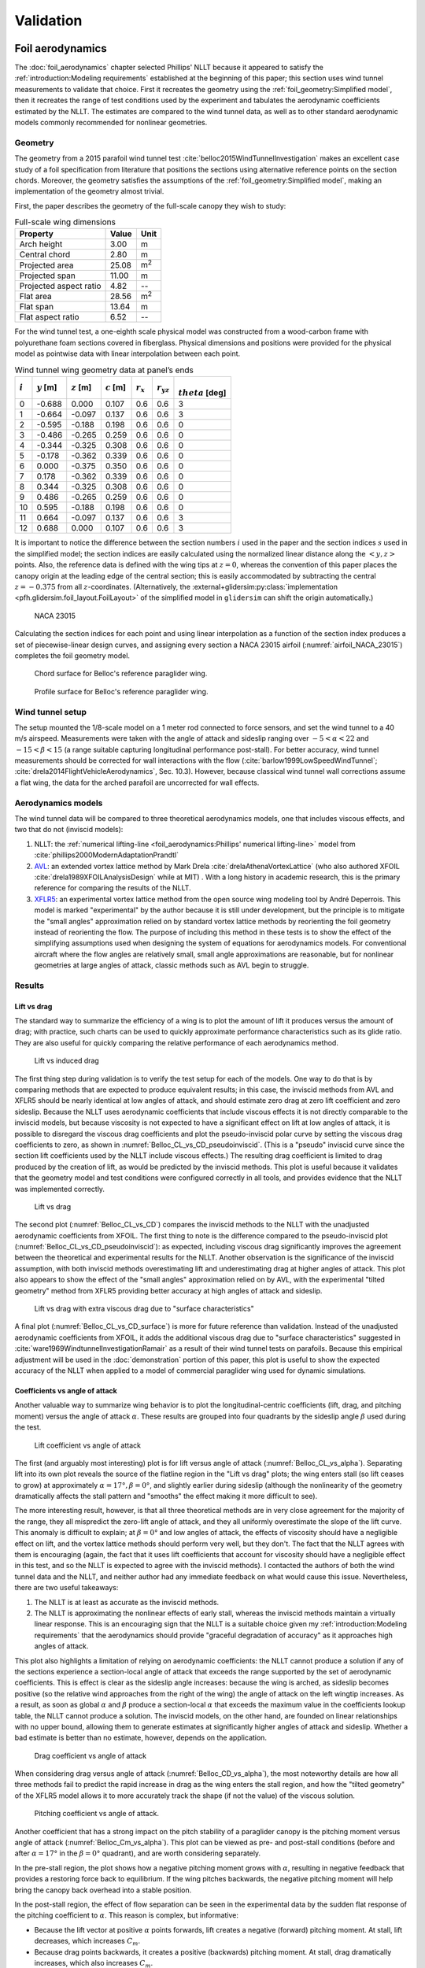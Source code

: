 .. This chapter validates [[...]].

   The simulations perform static and dynamic performance tests (polar plots
   and flight maneuvers, respectively) and compare them to expected behaviors.


Validation
==========

.. Present results that validate the models.

   1. Create the Belloc canopy geometry and compare the wind tunnel data to
      simulated results.

      Provide tables that demonstrate that the NLLT performs as well or better
      than the VLM models. Add percent error when possible.

   2. Compare the Hook 3 polar curve data to simulated results

      Provide tables that show the percent error between the simulated and
      measured results.


.. Bridget:

     Here you can put all the results that validate your model.  Put in all the
     tables and graphs that show that your model is giving comparable (if not
     better) results to existing models and that your model is giving results
     that match the specifications of the Hook3. For the data on the Hook 3,
     you can even provide percent error (gives a numerical result stating how
     far off was your model from the published performance data)

     Then provide a section of limitations (can include the data on the 360
     degree turn at 20 degree bank angle) and a bulleted list of other
     limitations you want to mention.


Foil aerodynamics
-----------------

.. This section performs two things:

   1. Constructs a model of the foil geometry

   2. Compares the NLLT estimates to the wind tunnel measurements

   It accomplishes:

   1. The foil geometry is easy to use

   2. The foil geometry implementation is correct

   3. The NLLT appears to be working correctly

   4. The NLLT appears to be a good choice for modeling a paraglider in static,
      uniform-flow conditions


.. Validate the performance of Phillips' method for analyzing a parafoil canopy
   in steady-state conditions.

The :doc:`foil_aerodynamics` chapter selected Phillips' NLLT because it
appeared to satisfy the :ref:`introduction:Modeling requirements` established
at the beginning of this paper; this section uses wind tunnel measurements to
validate that choice. First it recreates the geometry using the
:ref:`foil_geometry:Simplified model`, then it recreates the range of test
conditions used by the experiment and tabulates the aerodynamic coefficients
estimated by the NLLT. The estimates are compared to the wind tunnel data, as
well as to other standard aerodynamic models commonly recommended for nonlinear
geometries.


Geometry
^^^^^^^^

.. Demonstrate and validate the foil geometry and aerodynamics using Belloc's
   reference wing. There are two points here:

   1. Show how easy it is to implement specs from actual papers

   2. Show the accuracy of the NLLT and its implementation (within the accuracy
      constraints of the section coefficient data)

The geometry from a 2015 parafoil wind tunnel test
:cite:`belloc2015WindTunnelInvestigation` makes an excellent case study of
a foil specification from literature that positions the sections using
alternative reference points on the section chords. Moreover, the geometry
satisfies the assumptions of the :ref:`foil_geometry:Simplified model`, making
an implementation of the geometry almost trivial.

First, the paper describes the geometry of the full-scale canopy they wish to
study:

.. list-table:: Full-scale wing dimensions
   :header-rows: 1

   * - Property
     - Value
     - Unit
   * - Arch height
     - 3.00
     - m
   * - Central chord
     - 2.80
     - m
   * - Projected area
     - 25.08
     - m\ :sup:`2`
   * - Projected span
     - 11.00
     - m
   * - Projected aspect ratio
     - 4.82
     - --
   * - Flat area
     - 28.56
     - m\ :sup:`2`
   * - Flat span
     - 13.64
     - m
   * - Flat aspect ratio
     - 6.52
     - --

For the wind tunnel test, a one-eighth scale physical model was constructed
from a wood-carbon frame with polyurethane foam sections covered in fiberglass.
Physical dimensions and positions were provided for the physical model as
pointwise data with linear interpolation between each point.

.. FIXME: Should I use these tables or just give the explicit equations?
   They're messy, but I do like the fact that they highlight the fact that you
   **can** use pointwise data in a linear interpolator just as easily.

.. csv-table:: Wind tunnel wing geometry data at panel’s ends
   :header: :math:`i`, :math:`y` [m], :math:`z` [m], :math:`c` [m], :math:`r_x`, :math:`r_{yz}`, :math:`\\theta` [deg]

   0, -0.688,  0.000, 0.107, 0.6, 0.6, 3
   1, -0.664, -0.097, 0.137, 0.6, 0.6, 3
   2, -0.595, -0.188, 0.198, 0.6, 0.6, 0
   3, -0.486, -0.265, 0.259, 0.6, 0.6, 0
   4, -0.344, -0.325, 0.308, 0.6, 0.6, 0
   5, -0.178, -0.362, 0.339, 0.6, 0.6, 0
   6,  0.000, -0.375, 0.350, 0.6, 0.6, 0
   7,  0.178, -0.362, 0.339, 0.6, 0.6, 0
   8,  0.344, -0.325, 0.308, 0.6, 0.6, 0
   9,  0.486, -0.265, 0.259, 0.6, 0.6, 0
   10, 0.595, -0.188, 0.198, 0.6, 0.6, 0
   11,  0.664, -0.097, 0.137, 0.6, 0.6, 3
   12,  0.688,  0.000, 0.107, 0.6, 0.6, 3

It is important to notice the difference between the section numbers :math:`i`
used in the paper and the section indices :math:`s` used in the simplified
model; the section indices are easily calculated using the normalized linear
distance along the :math:`\left< y, z \right>` points. Also, the reference data
is defined with the wing tips at :math:`z = 0`, whereas the convention of this
paper places the canopy origin at the leading edge of the central section; this
is easily accommodated by subtracting the central :math:`z = -0.375` from all
:math:`z`-coordinates. (Alternatively, the
:external+glidersim:py:class:`implementation
<pfh.glidersim.foil_layout.FoilLayout>` of the simplified model in
``glidersim`` can shift the origin automatically.)

.. figure:: figures/paraglider/geometry/airfoil/NACA-23015.*
   :name: airfoil_NACA_23015

   NACA 23015

Calculating the section indices for each point and using linear interpolation
as a function of the section index produces a set of piecewise-linear design
curves, and assigning every section a NACA
23015 airfoil (:numref:`airfoil_NACA_23015`) completes the foil geometry model.

.. raw:: latex

   \newpage

.. figure:: figures/paraglider/geometry/canopy/examples/build/belloc_curves.*

.. figure:: figures/paraglider/geometry/canopy/examples/build/belloc_canopy_chords.*

   Chord surface for Belloc's reference paraglider wing.

.. figure:: figures/paraglider/geometry/canopy/examples/build/belloc_canopy_airfoils.*

   Profile surface for Belloc's reference paraglider wing.

.. FIXME: compute the summary specs and compare; area, span, etc


Wind tunnel setup
^^^^^^^^^^^^^^^^^

.. Describe the test setup and the data

The setup mounted the 1/8-scale model on a 1 meter rod connected to force
sensors, and set the wind tunnel to a 40 m/s airspeed. Measurements were taken
with the angle of attack and sideslip ranging over :math:`-5 < \alpha < 22` and
:math:`-15 < \beta < 15` (a range suitable capturing longitudinal performance
post-stall). For better accuracy, wind tunnel measurements should be corrected
for wall interactions with the flow (:cite:`barlow1999LowSpeedWindTunnel`;
:cite:`drela2014FlightVehicleAerodynamics`, Sec. 10.3). However, because
classical wind tunnel wall corrections assume a flat wing, the data for the
arched parafoil are uncorrected for wall effects.


Aerodynamics models
^^^^^^^^^^^^^^^^^^^

The wind tunnel data will be compared to three theoretical aerodynamics models,
one that includes viscous effects, and two that do not (inviscid models):

1. NLLT: the :ref:`numerical lifting-line <foil_aerodynamics:Phillips'
   numerical lifting-line>` model from
   :cite:`phillips2000ModernAdaptationPrandtl`

2. `AVL <https://web.mit.edu/drela/Public/web/avl/>`__: an extended vortex
   lattice method by Mark Drela :cite:`drelaAthenaVortexLattice` (who also
   authored XFOIL :cite:`drela1989XFOILAnalysisDesign` while at MIT) . With
   a long history in academic research, this is the primary reference for
   comparing the results of the NLLT. 

3. `XFLR5 <https://www.xflr5.tech/xflr5.htm>`__: an experimental vortex lattice
   method from the open source wing modeling tool by André Deperrois. This
   model is marked "experimental" by the author because it is still under
   development, but the principle is to mitigate the "small angles"
   approximation relied on by standard vortex lattice methods by reorienting
   the foil geometry instead of reorienting the flow. The purpose of including
   this method in these tests is to show the effect of the simplifying
   assumptions used when designing the system of equations for aerodynamics
   models. For conventional aircraft where the flow angles are relatively
   small, small angle approximations are reasonable, but for nonlinear
   geometries at large angles of attack, classic methods such as AVL begin to
   struggle.


Results
^^^^^^^

.. I removed the VLM results from XFLR5 for the moment coefficients because
   they were VERY wrong; it computes drag correctly with sideslip, but the
   sideforce (CY) is always zero, which ruins everything.


Lift vs drag
""""""""""""

The standard way to summarize the efficiency of a wing is to plot the amount of
lift it produces versus the amount of drag; with practice, such charts can be
used to quickly approximate performance characteristics such as its glide
ratio. They are also useful for quickly comparing the relative performance of
each aerodynamics method.


.. Pseudo-inviscid results; requires setting `Cd = 0`

   Demonstrates how well the NLLT lift matches XLFR5's "Tilted Geometry" method
   over the lower range of alpha. Once alpha approaches stall, the NLLT
   diverges since it's not a true inviscid method; it's using the viscous lift
   coefficients to determine the circulation distribution.

.. figure:: figures/paraglider/belloc/NLLT/pseudoinviscid_CL_vs_CD.*
   :name: Belloc_CL_vs_CD_pseudoinviscid

   Lift vs induced drag

The first thing step during validation is to verify the test setup for each of
the models. One way to do that is by comparing methods that are expected to
produce equivalent results; in this case, the inviscid methods from AVL and
XFLR5 should be nearly identical at low angles of attack, and should estimate
zero drag at zero lift coefficient and zero sideslip. Because the NLLT uses
aerodynamic coefficients that include viscous effects it is not directly
comparable to the inviscid models, but because viscosity is not expected to
have a significant effect on lift at low angles of attack, it is possible to
disregard the viscous drag coefficients and plot the pseudo-inviscid polar
curve by setting the viscous drag coefficients to zero, as shown in
:numref:`Belloc_CL_vs_CD_pseudoinviscid`. (This is a "pseudo" inviscid curve
since the section lift coefficients used by the NLLT include viscous effects.)
The resulting drag coefficient is limited to drag produced by the creation of
lift, as would be predicted by the inviscid methods. This plot is useful
because it validates that the geometry model and test conditions were
configured correctly in all tools, and provides evidence that the NLLT was
implemented correctly.

.. figure:: figures/paraglider/belloc/NLLT/standard/CL_vs_CD.*
   :name: Belloc_CL_vs_CD

   Lift vs drag

The second plot (:numref:`Belloc_CL_vs_CD`) compares the inviscid methods to
the NLLT with the unadjusted aerodynamic coefficients from XFOIL. The first
thing to note is the difference compared to the pseudo-inviscid plot
(:numref:`Belloc_CL_vs_CD_pseudoinviscid`): as expected, including viscous drag
significantly improves the agreement between the theoretical and experimental
results for the NLLT. Another observation is the significance of the inviscid
assumption, with both inviscid methods overestimating lift and underestimating
drag at higher angles of attack. This plot also appears to show the effect of
the "small angles" approximation relied on by AVL, with the experimental
"tilted geometry" method from XFLR5 providing better accuracy at high angles of
attack and sideslip.


.. figure:: figures/paraglider/belloc/NLLT/Cd_surface_CL_vs_CD.*
   :name: Belloc_CL_vs_CD_surface

   Lift vs drag with extra viscous drag due to "surface characteristics"

A final plot (:numref:`Belloc_CL_vs_CD_surface`) is more for future reference
than validation. Instead of the unadjusted aerodynamic coefficients from XFOIL,
it adds the additional viscous drag due to "surface characteristics" suggested
in :cite:`ware1969WindtunnelInvestigationRamair` as a result of their wind
tunnel tests on parafoils. Because this empirical adjustment will be used in
the :doc:`demonstration` portion of this paper, this plot is useful to show the
expected accuracy of the NLLT when applied to a model of commercial paraglider
wing used for dynamic simulations.


Coefficients vs angle of attack
"""""""""""""""""""""""""""""""

Another valuable way to summarize wing behavior is to plot the
longitudinal-centric coefficients (lift, drag, and pitching moment) versus the
angle of attack :math:`\alpha`. These results are grouped into four quadrants
by the sideslip angle :math:`\beta` used during the test.

.. figure:: figures/paraglider/belloc/NLLT/standard/CL_vs_alpha.*
   :name: Belloc_CL_vs_alpha

   Lift coefficient vs angle of attack

The first (and arguably most interesting) plot is for lift versus angle of
attack (:numref:`Belloc_CL_vs_alpha`). Separating lift into its own plot
reveals the source of the flatline region in the "Lift vs drag" plots; the wing
enters stall (so lift ceases to grow) at approximately :math:`\alpha = 17°,
\beta = 0°`, and slightly earlier during sideslip (although the nonlinearity of
the geometry dramatically affects the stall pattern and "smooths" the effect
making it more difficult to see).

The more interesting result, however, is that all three theoretical methods are
in very close agreement for the majority of the range, they all mispredict the
zero-lift angle of attack, and they all uniformly overestimate the slope of the
lift curve. This anomaly is difficult to explain; at :math:`\beta = 0°` and low
angles of attack, the effects of viscosity should have a negligible effect on
lift, and the vortex lattice methods should perform very well, but they don't.
The fact that the NLLT agrees with them is encouraging (again, the fact that it
uses lift coefficients that account for viscosity should have a negligible
effect in this test, and so the NLLT is expected to agree with the inviscid
methods). I contacted the authors of both the wind tunnel data and the NLLT,
and neither author had any immediate feedback on what would cause this issue.
Nevertheless, there are two useful takeaways:

1. The NLLT is at least as accurate as the inviscid methods.

2. The NLLT is approximating the nonlinear effects of early stall, whereas the
   inviscid methods maintain a virtually linear response. This is an
   encouraging sign that the NLLT is a suitable choice given my
   :ref:`introduction:Modeling requirements` that the aerodynamics should
   provide "graceful degradation of accuracy" as it approaches high angles of
   attack.

This plot also highlights a limitation of relying on aerodynamic coefficients:
the NLLT cannot produce a solution if any of the sections experience
a section-local angle of attack that exceeds the range supported by the set of
aerodynamic coefficients. This is effect is clear as the sideslip angle
increases: because the wing is arched, as sideslip becomes positive (so the
relative wind approaches from the right of the wing) the angle of attack on the
left wingtip increases. As a result, as soon as global :math:`\alpha` and
:math:`\beta` produce a section-local :math:`\alpha` that exceeds the maximum
value in the coefficients lookup table, the NLLT cannot produce a solution. The
inviscid models, on the other hand, are founded on linear relationships with no
upper bound, allowing them to generate estimates at significantly higher angles
of attack and sideslip. Whether a bad estimate is better than no estimate,
however, depends on the application.


.. figure:: figures/paraglider/belloc/NLLT/standard/CD_vs_alpha.*
   :name: Belloc_CD_vs_alpha

   Drag coefficient vs angle of attack

When considering drag versus angle of attack (:numref:`Belloc_CD_vs_alpha`),
the most noteworthy details are how all three methods fail to predict the rapid
increase in drag as the wing enters the stall region, and how the "tilted
geometry" of the XFLR5 model allows it to more accurately track the shape (if
not the value) of the viscous solution.


.. figure:: figures/paraglider/belloc/NLLT/standard/Cm_vs_alpha.*
   :name: Belloc_Cm_vs_alpha

   Pitching coefficient vs angle of attack.

Another coefficient that has a strong impact on the pitch stability of
a paraglider canopy is the pitching moment versus angle of attack
(:numref:`Belloc_Cm_vs_alpha`). This plot can be viewed as pre- and post-stall
conditions (before and after :math:`\alpha = 17°` in the :math:`\beta = 0°`
quadrant), and are worth considering separately.

In the pre-stall region, the plot shows how a negative pitching moment grows
with :math:`\alpha`, resulting in negative feedback that provides a restoring
force back to equilibrium. If the wing pitches backwards, the negative pitching
moment will help bring the canopy back overhead into a stable position.

In the post-stall region, the effect of flow separation can be seen in the
experimental data by the sudden flat response of the pitching coefficient to
:math:`\alpha`. This reason is complex, but informative:

* Because the lift vector at positive :math:`\alpha` points forwards, lift
  creates a negative (forward) pitching moment. At stall, lift decreases, which
  increases :math:`C_m`.

* Because drag points backwards, it creates a positive (backwards) pitching
  moment. At stall, drag dramatically increases, which also increases
  :math:`C_m`.

* At stall, flow separation typically starts at the trailing edge on the upper
  surface. The loss of pressure creates a negative (forwards) pitching moment,
  which decreases :math:`C_m`.

For the wind tunnel model, it appears that (again, for the :math:`\beta = 0°`
case) these effects are counteracting each other, producing a relatively flat
:math:`C_m` in the post-stall region. The inviscid method used by AVL fails to
capture the nonlinearity of flow separation, causing it to overestimate the
lift and underestimate drag that together producing a significantly inaccurate
pitching moment post-stall. (Unfortunately the experimental method in XFLR5 had
a bug that produced zero sideforce, so its results are omitted.) The NLLT
performs much better, but still highlights the effect of using the well-known
"optimistic" estimates produced by XFOIL near the stall region; and again, the
NLLT fails to converge when the section-local :math:`\alpha` of the downwind
wingtip exceeds the maximum :math:`\alpha` supported by the coefficients lookup
table instead of producing progressively more incorrect results.


Coefficients vs sideslip
""""""""""""""""""""""""

A third perspective of wing behavior is to plot the coefficients that affect
motion in the :math:`y`-direction (sideforce, rolling moment, and yawing
moment) versus angle of sideslip :math:`\beta`. These results are grouped into
four quadrants by the angle of attack :math:`\alpha` used during the test.
Unfortunately, the experimental method in XFLR5 had a bug that produced zero
sideforce, which is also coupled to the roll and yaw moments, so its results
are omitted.


.. figure:: figures/paraglider/belloc/NLLT/standard/CY_vs_beta.*
   :name: Belloc_CY_vs_beta

   Lateral force coefficient vs sideslip

Plotting sideforce vs sideslip (:numref:`Belloc_CY_vs_beta`) showed good
agreement between the experimental data and both theoretical models, although
the NLLT has a slight accuracy advantage over the inviscid method.


.. figure:: figures/paraglider/belloc/NLLT/standard/Cl_vs_beta.*
   :name: Belloc_Cl_vs_beta

   Rolling coefficient vs sideslip

In the rolling moment versus sideslip test (:numref:`Belloc_Cl_vs_beta`) we
find the only examples where the inviscid method outperforms the NLLT, but
otherwise this plot demonstrates no noteworthy effects.


.. figure:: figures/paraglider/belloc/NLLT/standard/Cn_vs_beta.*
   :name: Belloc_Cn_vs_beta

   Yawing coefficient vs sideslip

The last plot, for the yawing moment versus sideslip
(:numref:`Belloc_Cn_vs_beta`) has several similarities to
:numref:`Belloc_Cm_vs_alpha`, except instead of demonstrating the pitch
stability of the wing, it demonstrates the yaw stability of the wing. When the
relative wind approaches from the right (:math:`\beta > 0°`) a positive yaw
moment will turn the canopy into the wind, and vice-versa for wind from the
left. And again, the effect of failing to accurately model stall conditions on
individual sections (the downwind sections, specifically) causes both methods
to overestimate the restoring moment. Nevertheless, the NLLT succeeded in
capturing at least part of the effect, once again proving the value of the
method over purely inviscid solutions.


Niviuk Hook 3 system dynamics
-----------------------------

.. How accurate is the model? This section involves **expected** outcomes,
   which means we already know what we expect to see. Validation is about
   *confirming*, not *learning*.


.. What is model validation? Why is it difficult for paragliders?

The previous chapter provided a :doc:`demonstration` of how to estimate the
parameters of the component models for a commercial paraglider wing. Having
defined the component models, they are combined into a composite
:doc:`system_dynamics` model that provides the behavior of the complete glider.
Getting to this point with such little information required many modeling
assumptions, simplifications, approximations, and outright guesswork, so the
natural next step is to question the validity of the model: how accurately does
it estimate the true behavior of the physical system? In any modeling project
it is vital to validate the model by comparing its estimates to experimental
data, and this case is no exception.

Unfortunately, experimental data is extremely scarce for commercial paraglider
wings. Unlike the previous section, wind tunnel measurements are unavailable.
What's worse, the dynamic behavior of a wing in motion is significantly more
complex than the static behavior of a wing held fixedly in a wind tunnel. As
a result, validation is limited to point data and general expectations gleaned
from sources such as glider certifications and consumer wing reviews. Clearly
such sources lack the rigor to "prove" model accuracy, but — when taken
together — they can still provide incremental confidence that a model is
adequate to answer basic questions of wing performance.

.. FIXME: focus on establishing that I'm at least getting close! And yeah, The
   absence of detailed performance information clearly limits the suitability
   of these models to different applications, but at least I've got this far.
   "More work is needed" is a satisfactory conclusion to this project, in my
   opinion. The component models leave a lot of room for improvement. But
   that's part of the point: it was designed for flexibility from the get go,
   and it succeeded at that.]]


Polar curve
^^^^^^^^^^^

.. Compare model estimates of the glider's longitudinal steady-state
   aerodynamics over the range of control inputs against published performance
   data, such as minimum sink rate and speed range.

.. Plot and discuss the predicted polar curves.

   I don't have access to experimental polar curves, but I do have point
   estimates from certification and wing review flights.

   Use this section to really highlight the limitations/assumptions of the
   model? Unknown airfoil, unknown true line positions, lack of a proper
   `LineGeometry` (so brake deflections and arc changes when accelerator is
   applied are both unknown), no cell billowing, etc etc. Seems like a good
   place to point out "this is overestimating lift and underestimating drag, as
   expected."


.. Polar curves

The conventional way to summarize the performance of a gliding aircraft is with
a chart called the *polar curve*. These curves show the vertical and horizontal
speed of the aircraft at equilibrium over the range of brake and accelerator
inputs, providing information such as the speed range of the glider and its
glide ratio at different speeds. Given the wealth of information compactly
communicated by a polar curve, they are an excellent starting point for
critiquing the estimates of a flight dynamics model for a glider.

The previous section demonstrated the creation of a paraglider model for
a Niviuk Hook 3, size 23. Now, models for the larger sizes of the wing (created
using the same workflow) will be compared to experimental data by comparing
measurements from test flights to the predicted polar curves.


Size 25
"""""""

.. FIXME: how to cite `Hook 3 Parapente Mag 148.pdf`?

The experimental data for this section is taken from a size 25 version of the
wing that was reviewed for the French magazine "Parapente Mag". Unfortunately,
reviews such as this cannot provide the entire polar curve: because each point
is laborious to measure accurately, reviews only provide noteworthy values,
such as the minimum and maximum speeds, or the horizontal and vertical speeds
that mark the "minimum sink" and "best glide" operating points of the glider.
Despite this ambiguity, by plotting the experimental point data over the
theoretical curve it is possible to get a sense of the general accuracy of the
model estimates.

.. figure:: figures/paraglider/demonstration/polar_25.svg

   Polar curve for Niviuk Hook 3 size 25

   Colored markings are theoretical data from the model, black markings are
   experimental data from Parapente Mag. Red represents symmetric braking,
   green represents accelerating, and the blue diagonal line marks the
   predicted best glide ratio. The three black vertical lines mark the
   experimental values for minimum speed, trim speed, and maximum speed; the
   left black dot is the "minimum sink" operating point, and the right dot is
   the "best glide" operating point.

If the model is a good approximation of the glider that generated the data
— and assuming the data was collected accurately — then the experimental values
should match the predicted values:

* The minimum ground speed should align with the leftmost endpoint of the red
  curve

* Trim speed should align with the point where the red and green curves connect

* The maximum ground speed should align with the rightmost endpoint of the
  green curve

* The "minimum sink" operating point should lie on the point where the curve
  reaches its minimum

* The "best glide" operating point should lie on the point where the blue line
  touches the polar curve

Although the diagram is a convenient way to summarize so much information it
can be hard to distinguish specific values, so their numerical equivalents are
listed below.

.. list-table:: Niviuk Hook 3 25 simulated polar curve vs flight data
   :header-rows: 1

   * - Value
     - Experimental
     - Simulated
     - Error
   * - Minimum speed
     - 6.7
     - 7.4
     - +10%
   * - Minimum sink <h, v>
     - 9.22, 1.02
     - 9.6, 1.06
     - +4.2%, +3.9%
   * - Trim speed
     - 10.6
     - 10.2
     - -3.8%
   * - Maximum speed
     - 14.4
     - 14.7
     - +2.08%
   * - Best glide <h, v>
     - 10.4, 1.12
     - 10.2, 1.08
     - -1.9%, -3.6%
   * - Best glide ratio
     - 9.3
     - 9.44
     - +1.5%

Observations:

* The minimum ground speed of the theoretical model is significantly higher
  than the experimental value. That may be explained by the conservative value
  of :math:`\kappa_b = 0.44 \, [m]` (the maximum distance the brakes can be
  pulled; see the earlier discussion when defining the parameters for the
  :ref:`demonstration:Brakes`). The review listed the maximum brake length as
  >60cm, which suggests that this model can only apply <73% of the full range
  of brakes, so this result in unsurprising.

* Minimum sink occurs at about 0.4 m/s slower ground speed. This may be related
  to the procedure to generate the deflected :ref:`Profiles`, to the deflection
  distribution, or to the aerodynamic coefficient estimates from XFOIL.

* Minimum sink rate is remarkably close (1.06 versus 1.02 m/s), which I find
  surprising since I expected the "optimistic" airfoil set :numref:`airfoil
  set, braking NACA24018` to overestimate lift during braking.

* The theoretical model underestimates the ground speed at trim. Although this
  could be due to it overestimating the drag, it is far more likely that the
  model is overestimating the lift of the wing, so less speed is required to
  counteract the weight of the glider.

* This experimental data reported the best glide at 10.4 m/s when trim was 10.6
  m/s. This disagrees with our earlier assumption that best glide should occur
  at trim.

* The model overestimates the maximum ground speed. This may suggest it is
  underestimating drag, or it could suggest that the model parameters are wrong
  (:math:`\kappa_C` in particular has a large impact on maximum speed), or it
  could be because this rigid body model neglects foil deformations (it assumes
  the accelerator produces a perfect pitch-rotation of the foil) as well as the
  section profile deformations that increase with speed.

In truth, these observations are just a few of the possible issues with the
theoretical model (not to mention issues with the experimental data itself);
there are so many simplifications at work, and point data cannot hope to reveal
all their flaws. These results suggest that the performance of the model is
excellent when predicting longitudinal equilibrium, but a wider variety of wing
models need to be examined to determine if this excellence generalizes to other
wings.


Size 27
"""""""

.. FIXME: how to cite `hook 3 perfils.pdf`?

The experimental data for this section is taken from a size 27 version of the
wing that was reviewed for the Spanish magazine "Parapente". As with the size
25 model, plotting the experimental data on top of the theoretical curves
produces valuable reference data:

.. figure:: figures/paraglider/demonstration/polar_27.svg

   Polar curve for Niviuk Hook 3 size 27

   Colored markings are theoretical data from the model, black markings are
   experimental data from Parapente. Red represents symmetric braking, green
   represents accelerating, and the blue diagonal line marks the predicted best
   glide ratio. The three black vertical lines mark the experimental values for
   minimum speed, trim speed, and maximum speed; the left black dot is the
   "minimum sink" operating point, and the right dot is the "best glide"
   operating point.

As before, the numerical equivalents of the data in the figure above:

.. list-table:: Niviuk Hook 3 27 simulated polar curve vs flight data
   :header-rows: 1

   * - Value
     - Experimental
     - Simulated
     - Error
   * - Minimum groundspeed
     - 6.7
     - 7.83
     - +17%
   * - Minimum sink <h, v>
     - 9.72, 1.15
     - 10.2, 1.12
     - +4.9%, -2.6%
   * - Trim speed
     - 11.1
     - 10.8
     - -2.7%
   * - Maximum speed
     - 15
     - 15.4
     - +2.7%
   * - Best glide <h, v>
     - 11.1, 1.17
     - 10.8, 1.13
     - -2.7%, -3.4%
   * - Best glide ratio
     - 9.5
     - 9.52
     - 0.21%

The observations are similar to that for the size 25 model. Overall the fit is
excellent. This model was limited to :math:`\kappa_b = 0.46 \, [m]`, or <76% of
the usable ">60cm" brake length, so the minimum ground speed is still too high.
And again, the model underestimates the ground speed at trim. The best glide
ratio matches exactly, although the theoretical model still slightly
underestimates the ground speed where that occurs.


Pitch stability
^^^^^^^^^^^^^^^

Another simple sanity check is to verify the glider pitch stability by flying
on a straight course at maximum speed and abruptly releasing the accelerator
(:cite:`wild2009AirworthinessRequirementsHanggliders`, Sec. 4.1.5). Releasing
the accelerator shifts the payload to shift aft, causing the canopy to pitch
backwards; in the positive-pitch position the glider briefly ascends as it
converts the energy from its high airspeed into altitude, but because the wing
loses airspeed so quickly it will "overshoot" its equilibrium point and need to
dive forward as the glider attempts to reestablish equilibrium.

The danger of this pitch-forward behavior is that it may induced a frontal
collapse of the canopy. To estimate the safety margin of the wing, the test
assigns a grade based on the negative pitch angle as it dives forward. If the
wing pitches forward less than 30° it receives an "A"; if it pitches forward
30–60° it receives a "C", and for >60° it receives an "F". The Niviuk Hook 3 is
rated as an "B" wing, and should not pitch forward more than 30°. Using this
model to simulate the test protocol by releasing the accelerator in 0.3s
produces:

.. figure:: figures/paraglider/demonstration/accelerator_fast_release_path_sideview.*

   Flight test, rapidly exiting accelerated flight, side view

   Black lines are drawn from the riser to the point directly above the payload
   to help visualize the canopy pitch angle, and are added every 0.5 seconds.

.. figure:: figures/paraglider/demonstration/accelerator_fast_release_pitch_angle.*

   Flight test, rapidly exiting accelerated flight, pitch angle

The model predicts the wing configuration will pitch backwards 23° before
diving forwards to a pitch angle of -13° which satisfies the expected grading.
Although this test is not particularly informative, it's simplicity makes it
worthwhile.

.. FIXME: Compare 6a and 9a?


Steady-state turn
^^^^^^^^^^^^^^^^^

.. 360° turn at 20° bank angle. Compare to Pagen's ballpark figures

Although the simplicity of longitudinal dynamics make them the best place to
start testing a model, the more difficult tests are for the dynamic behavior.
One simple test is to check the behavior during a steady 360° maneuver and
compare them to the "guidelines" in :cite:`pagen2001ArtParagliding` that lists
approximate sink rates and turn radii as a function of bank angle. The method
does come with some caveats, however: for example, the author does is not
discussing a specific glider, so these values are assumed to be averages of
wing performance; this this is a midrange paraglider wing, it is assumed to be
"average". Also, the author does not define the control inputs, but standard
piloting practice is to use a combination of weight shift and brake for an
efficient turn, so it is safe to assume the author is describing situations
with those control inputs. Simulating this scenario produces the results in
:numref:`path_360_topdown`:

.. figure:: figures/validation/path_360_topdown.svg
   :name: path_360_topdown

   Steady-state turn at a 20° bank angle, top-down view

.. list-table:: Steady-state turn validation
   :header-rows: 1

   * - Value
     - Guideline
     - Simulated
     - Error
   * - Turn radius [m]
     - ~12
     - 20
     - +67%
   * - Sink rate [m/s]
     - ~1.1
     - 1.5
     - +36%
   * - 360° turn rate [sec]
     - ~11.5
     - 16
     - +40%

Unlike the accurate estimates for the polar curves, which measured
steady-state, longitudinal dynamics, this model clearly struggles with this
test. It is unclear what is causing the discrepancy, but it is an important
counterpoint that highlights the many dimensions of model accuracy. It is also
suggests a direction for future work on :ref:`weight shift modeling
<weight_shift_modeling>`.
